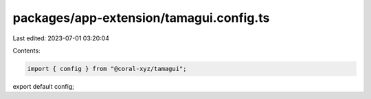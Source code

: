 packages/app-extension/tamagui.config.ts
========================================

Last edited: 2023-07-01 03:20:04

Contents:

.. code-block:: ts

    import { config } from "@coral-xyz/tamagui";

export default config;


